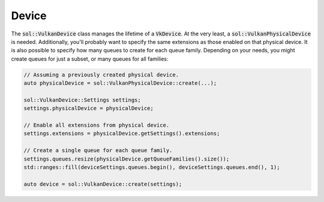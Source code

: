 Device
======

The :code:`sol::VulkanDevice` class manages the lifetime of a :code:`VkDevice`. At the very least, a
:code:`sol::VulkanPhysicalDevice` is needed. Additionally, you'll probably want to specify the same extensions as those
enabled on that physical device. It is also possible to specify how many queues to create for each queue family.
Depending on your needs, you might create queues for just a subset, or many queues for all families:

.. code-block:: cpp

    // Assuming a previously created physical device.
    auto physicalDevice = sol::VulkanPhysicalDevice::create(...);

    sol::VulkanDevice::Settings settings;
    settings.physicalDevice = physicalDevice;

    // Enable all extensions from physical device.
    settings.extensions = physicalDevice.getSettings().extensions;

    // Create a single queue for each queue family.
    settings.queues.resize(physicalDevice.getQueueFamilies().size());
    std::ranges::fill(deviceSettings.queues.begin(), deviceSettings.queues.end(), 1);

    auto device = sol::VulkanDevice::create(settings);
